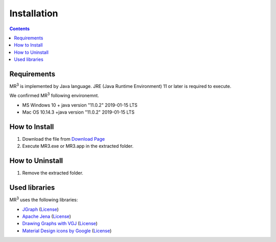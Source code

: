 Installation
============

.. contents:: Contents
   :depth: 2


Requirements
------------
MR\ :sup:`3` \ is implemented by Java language. JRE (Java Runtime Environment) 11 or later is required to execute.

We confirmed MR\ :sup:`3` \ following environemnt.

* MS Windows 10 + java version "11.0.2" 2019-01-15 LTS
* Mac OS 10.14.3 +java version "11.0.2" 2019-01-15 LTS 

How to Install
--------------
#. Download the file from `Download Page <https://sourceforge.net/projects/mr3/>`_ 
#. Execute MR3.exe or MR3.app in the extracted folder.

How to Uninstall
----------------
#. Remove the extracted folder.

Used libraries
--------------
MR\ :sup:`3` \ uses the following libraries: 


* `JGraph <http://www.jgraph.com/>`_ (`License <https://github.com/jgraph/legacy-jgraph5/blob/master/LICENSE>`_)
* `Apache Jena <https://jena.apache.org/>`_ (`License <http://www.apache.org/licenses/LICENSE-2.0>`_)
* `Drawing Graphs with VGJ <http://www.eng.auburn.edu/department/cse/research/graph_drawing/graph_drawing.html>`_ (`License <http://www.eng.auburn.edu/department/cse/research/graph_drawing/COPYING>`_)
* `Material Design icons by Google <https://github.com/google/material-design-icons>`_ (`License <https://www.apache.org/licenses/LICENSE-2.0.txt>`_)
